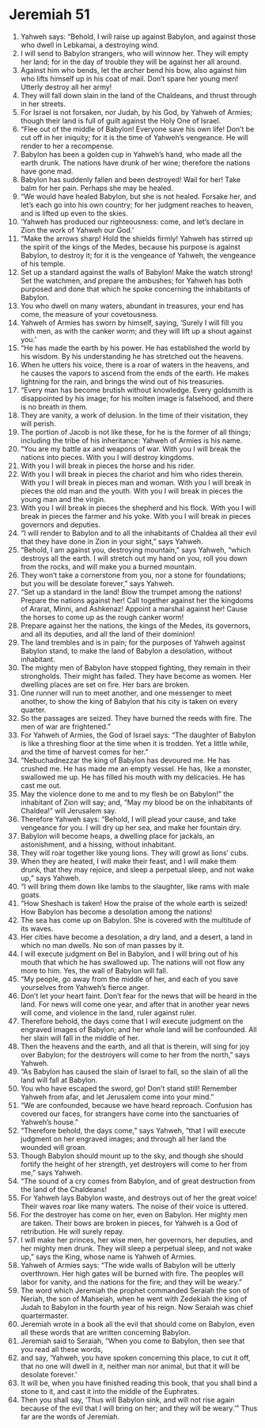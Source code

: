 ﻿
* Jeremiah 51
1. Yahweh says: “Behold, I will raise up against Babylon, and against those who dwell in Lebkamai, a destroying wind. 
2. I will send to Babylon strangers, who will winnow her. They will empty her land; for in the day of trouble they will be against her all around. 
3. Against him who bends, let the archer bend his bow, also against him who lifts himself up in his coat of mail. Don’t spare her young men! Utterly destroy all her army! 
4. They will fall down slain in the land of the Chaldeans, and thrust through in her streets. 
5. For Israel is not forsaken, nor Judah, by his God, by Yahweh of Armies; though their land is full of guilt against the Holy One of Israel. 
6. “Flee out of the middle of Babylon! Everyone save his own life! Don’t be cut off in her iniquity; for it is the time of Yahweh’s vengeance. He will render to her a recompense. 
7. Babylon has been a golden cup in Yahweh’s hand, who made all the earth drunk. The nations have drunk of her wine; therefore the nations have gone mad. 
8. Babylon has suddenly fallen and been destroyed! Wail for her! Take balm for her pain. Perhaps she may be healed. 
9. “We would have healed Babylon, but she is not healed. Forsake her, and let’s each go into his own country; for her judgment reaches to heaven, and is lifted up even to the skies. 
10. ‘Yahweh has produced our righteousness: come, and let’s declare in Zion the work of Yahweh our God.’ 
11. “Make the arrows sharp! Hold the shields firmly! Yahweh has stirred up the spirit of the kings of the Medes, because his purpose is against Babylon, to destroy it; for it is the vengeance of Yahweh, the vengeance of his temple. 
12. Set up a standard against the walls of Babylon! Make the watch strong! Set the watchmen, and prepare the ambushes; for Yahweh has both purposed and done that which he spoke concerning the inhabitants of Babylon. 
13. You who dwell on many waters, abundant in treasures, your end has come, the measure of your covetousness. 
14. Yahweh of Armies has sworn by himself, saying, ‘Surely I will fill you with men, as with the canker worm; and they will lift up a shout against you.’ 
15. “He has made the earth by his power. He has established the world by his wisdom. By his understanding he has stretched out the heavens. 
16. When he utters his voice, there is a roar of waters in the heavens, and he causes the vapors to ascend from the ends of the earth. He makes lightning for the rain, and brings the wind out of his treasuries. 
17. “Every man has become brutish without knowledge. Every goldsmith is disappointed by his image; for his molten image is falsehood, and there is no breath in them. 
18. They are vanity, a work of delusion. In the time of their visitation, they will perish. 
19. The portion of Jacob is not like these, for he is the former of all things; including the tribe of his inheritance: Yahweh of Armies is his name. 
20. “You are my battle ax and weapons of war. With you I will break the nations into pieces. With you I will destroy kingdoms. 
21. With you I will break in pieces the horse and his rider. 
22. With you I will break in pieces the chariot and him who rides therein. With you I will break in pieces man and woman. With you I will break in pieces the old man and the youth. With you I will break in pieces the young man and the virgin. 
23. With you I will break in pieces the shepherd and his flock. With you I will break in pieces the farmer and his yoke. With you I will break in pieces governors and deputies. 
24. “I will render to Babylon and to all the inhabitants of Chaldea all their evil that they have done in Zion in your sight,” says Yahweh. 
25. “Behold, I am against you, destroying mountain,” says Yahweh, “which destroys all the earth. I will stretch out my hand on you, roll you down from the rocks, and will make you a burned mountain. 
26. They won’t take a cornerstone from you, nor a stone for foundations; but you will be desolate forever,” says Yahweh. 
27. “Set up a standard in the land! Blow the trumpet among the nations! Prepare the nations against her! Call together against her the kingdoms of Ararat, Minni, and Ashkenaz! Appoint a marshal against her! Cause the horses to come up as the rough canker worm! 
28. Prepare against her the nations, the kings of the Medes, its governors, and all its deputies, and all the land of their dominion! 
29. The land trembles and is in pain; for the purposes of Yahweh against Babylon stand, to make the land of Babylon a desolation, without inhabitant. 
30. The mighty men of Babylon have stopped fighting, they remain in their strongholds. Their might has failed. They have become as women. Her dwelling places are set on fire. Her bars are broken. 
31. One runner will run to meet another, and one messenger to meet another, to show the king of Babylon that his city is taken on every quarter. 
32. So the passages are seized. They have burned the reeds with fire. The men of war are frightened.” 
33. For Yahweh of Armies, the God of Israel says: “The daughter of Babylon is like a threshing floor at the time when it is trodden. Yet a little while, and the time of harvest comes for her.” 
34. “Nebuchadnezzar the king of Babylon has devoured me. He has crushed me. He has made me an empty vessel. He has, like a monster, swallowed me up. He has filled his mouth with my delicacies. He has cast me out. 
35. May the violence done to me and to my flesh be on Babylon!” the inhabitant of Zion will say; and, “May my blood be on the inhabitants of Chaldea!” will Jerusalem say. 
36. Therefore Yahweh says: “Behold, I will plead your cause, and take vengeance for you. I will dry up her sea, and make her fountain dry. 
37. Babylon will become heaps, a dwelling place for jackals, an astonishment, and a hissing, without inhabitant. 
38. They will roar together like young lions. They will growl as lions’ cubs. 
39. When they are heated, I will make their feast, and I will make them drunk, that they may rejoice, and sleep a perpetual sleep, and not wake up,” says Yahweh. 
40. “I will bring them down like lambs to the slaughter, like rams with male goats. 
41. “How Sheshach is taken! How the praise of the whole earth is seized! How Babylon has become a desolation among the nations! 
42. The sea has come up on Babylon. She is covered with the multitude of its waves. 
43. Her cities have become a desolation, a dry land, and a desert, a land in which no man dwells. No son of man passes by it. 
44. I will execute judgment on Bel in Babylon, and I will bring out of his mouth that which he has swallowed up. The nations will not flow any more to him. Yes, the wall of Babylon will fall. 
45. “My people, go away from the middle of her, and each of you save yourselves from Yahweh’s fierce anger. 
46. Don’t let your heart faint. Don’t fear for the news that will be heard in the land. For news will come one year, and after that in another year news will come, and violence in the land, ruler against ruler. 
47. Therefore behold, the days come that I will execute judgment on the engraved images of Babylon; and her whole land will be confounded. All her slain will fall in the middle of her. 
48. Then the heavens and the earth, and all that is therein, will sing for joy over Babylon; for the destroyers will come to her from the north,” says Yahweh. 
49. “As Babylon has caused the slain of Israel to fall, so the slain of all the land will fall at Babylon. 
50. You who have escaped the sword, go! Don’t stand still! Remember Yahweh from afar, and let Jerusalem come into your mind.” 
51. “We are confounded, because we have heard reproach. Confusion has covered our faces, for strangers have come into the sanctuaries of Yahweh’s house.” 
52. “Therefore behold, the days come,” says Yahweh, “that I will execute judgment on her engraved images; and through all her land the wounded will groan. 
53. Though Babylon should mount up to the sky, and though she should fortify the height of her strength, yet destroyers will come to her from me,” says Yahweh. 
54. “The sound of a cry comes from Babylon, and of great destruction from the land of the Chaldeans! 
55. For Yahweh lays Babylon waste, and destroys out of her the great voice! Their waves roar like many waters. The noise of their voice is uttered. 
56. For the destroyer has come on her, even on Babylon. Her mighty men are taken. Their bows are broken in pieces, for Yahweh is a God of retribution. He will surely repay. 
57. I will make her princes, her wise men, her governors, her deputies, and her mighty men drunk. They will sleep a perpetual sleep, and not wake up,” says the King, whose name is Yahweh of Armies. 
58. Yahweh of Armies says: “The wide walls of Babylon will be utterly overthrown. Her high gates will be burned with fire. The peoples will labor for vanity, and the nations for the fire; and they will be weary.” 
59. The word which Jeremiah the prophet commanded Seraiah the son of Neriah, the son of Mahseiah, when he went with Zedekiah the king of Judah to Babylon in the fourth year of his reign. Now Seraiah was chief quartermaster. 
60. Jeremiah wrote in a book all the evil that should come on Babylon, even all these words that are written concerning Babylon. 
61. Jeremiah said to Seraiah, “When you come to Babylon, then see that you read all these words, 
62. and say, ‘Yahweh, you have spoken concerning this place, to cut it off, that no one will dwell in it, neither man nor animal, but that it will be desolate forever.’ 
63. It will be, when you have finished reading this book, that you shall bind a stone to it, and cast it into the middle of the Euphrates. 
64. Then you shall say, ‘Thus will Babylon sink, and will not rise again because of the evil that I will bring on her; and they will be weary.’” Thus far are the words of Jeremiah. 
